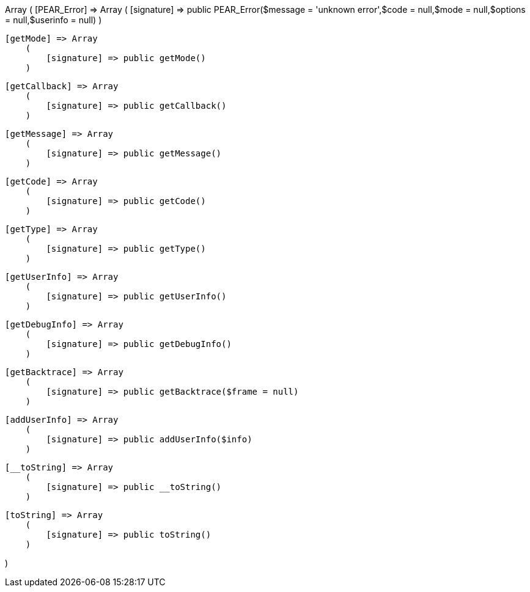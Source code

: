 Array
(
    [PEAR_Error] => Array
        (
            [signature] => public PEAR_Error($message = 'unknown error',$code = null,$mode = null,$options = null,$userinfo = null)
        )

    [getMode] => Array
        (
            [signature] => public getMode()
        )

    [getCallback] => Array
        (
            [signature] => public getCallback()
        )

    [getMessage] => Array
        (
            [signature] => public getMessage()
        )

    [getCode] => Array
        (
            [signature] => public getCode()
        )

    [getType] => Array
        (
            [signature] => public getType()
        )

    [getUserInfo] => Array
        (
            [signature] => public getUserInfo()
        )

    [getDebugInfo] => Array
        (
            [signature] => public getDebugInfo()
        )

    [getBacktrace] => Array
        (
            [signature] => public getBacktrace($frame = null)
        )

    [addUserInfo] => Array
        (
            [signature] => public addUserInfo($info)
        )

    [__toString] => Array
        (
            [signature] => public __toString()
        )

    [toString] => Array
        (
            [signature] => public toString()
        )

)